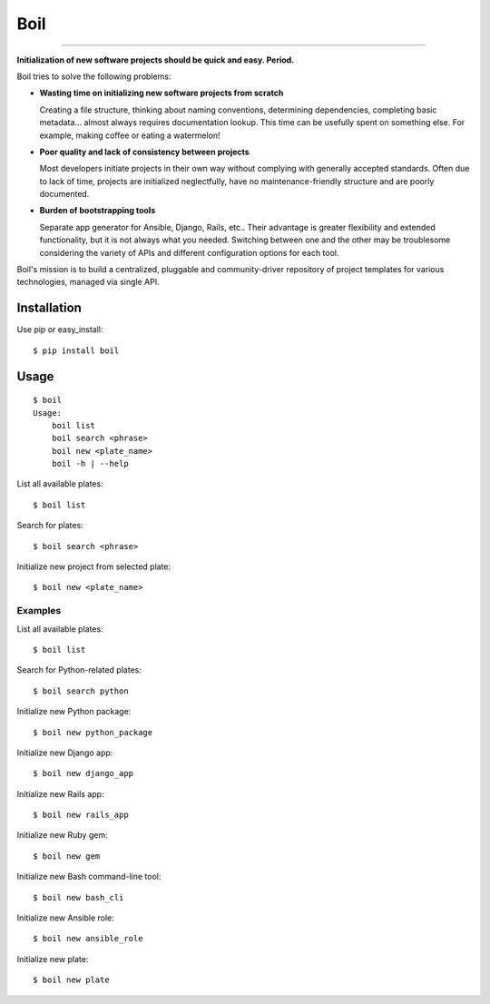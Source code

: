 Boil
==============================================

.. image:: https://img.shields.io/travis/bzurkowski/boil.svg
    :target: https://travis-ci.org/bzurkowski/boil

.. image:: https://api.codeclimate.com/v1/badges/b56e0c5a0856da0c35ba/maintainability
    :target: https://codeclimate.com/github/bzurkowski/boil/maintainability

.. image:: https://img.shields.io/pypi/v/boil.svg
    :target: https://pypi.python.org/pypi/boil

.. image:: https://img.shields.io/pypi/l/boil.svg
    :target: https://pypi.python.org/pypi/boil

.. image:: https://img.shields.io/pypi/pyversions/boil.svg
    :target: https://pypi.python.org/pypi/boil

---------------

**Initialization of new software projects should be quick and easy. Period.**

Boil tries to solve the following problems:

- **Wasting time on initializing new software projects from scratch**

  Creating a file structure, thinking about naming conventions, determining dependencies, completing basic metadata... almost always requires documentation lookup. This time can be usefully spent on something else. For example, making coffee or eating a watermelon!

- **Poor quality and lack of consistency between projects**

  Most developers initiate projects in their own way without complying with generally accepted standards. Often due to lack of time, projects are initialized neglectfully, have no maintenance-friendly structure and are poorly documented.

- **Burden of bootstrapping tools**

  Separate app generator for Ansible, Django, Rails, etc.. Their advantage is greater flexibility and extended functionality, but it is not always what you needed. Switching between one and the other may be troublesome considering the variety of APIs and different configuration options for each tool.

Boil's mission is to build a centralized, pluggable and community-driver repository of project templates for various technologies, managed via single API.

Installation
------------

Use pip or easy_install::

    $ pip install boil

Usage
-----

::

    $ boil
    Usage:
        boil list
        boil search <phrase>
        boil new <plate_name>
        boil -h | --help

List all available plates::

    $ boil list

Search for plates::

    $ boil search <phrase>

Initialize new project from selected plate::

    $ boil new <plate_name>

Examples
////////

List all available plates::

    $ boil list

Search for Python-related plates::

    $ boil search python

Initialize new Python package::

    $ boil new python_package

Initialize new Django app::

    $ boil new django_app

Initialize new Rails app::

    $ boil new rails_app

Initialize new Ruby gem::

    $ boil new gem

Initialize new Bash command-line tool::

    $ boil new bash_cli

Initialize new Ansible role::

    $ boil new ansible_role

Initialize new plate::

    $ boil new plate
